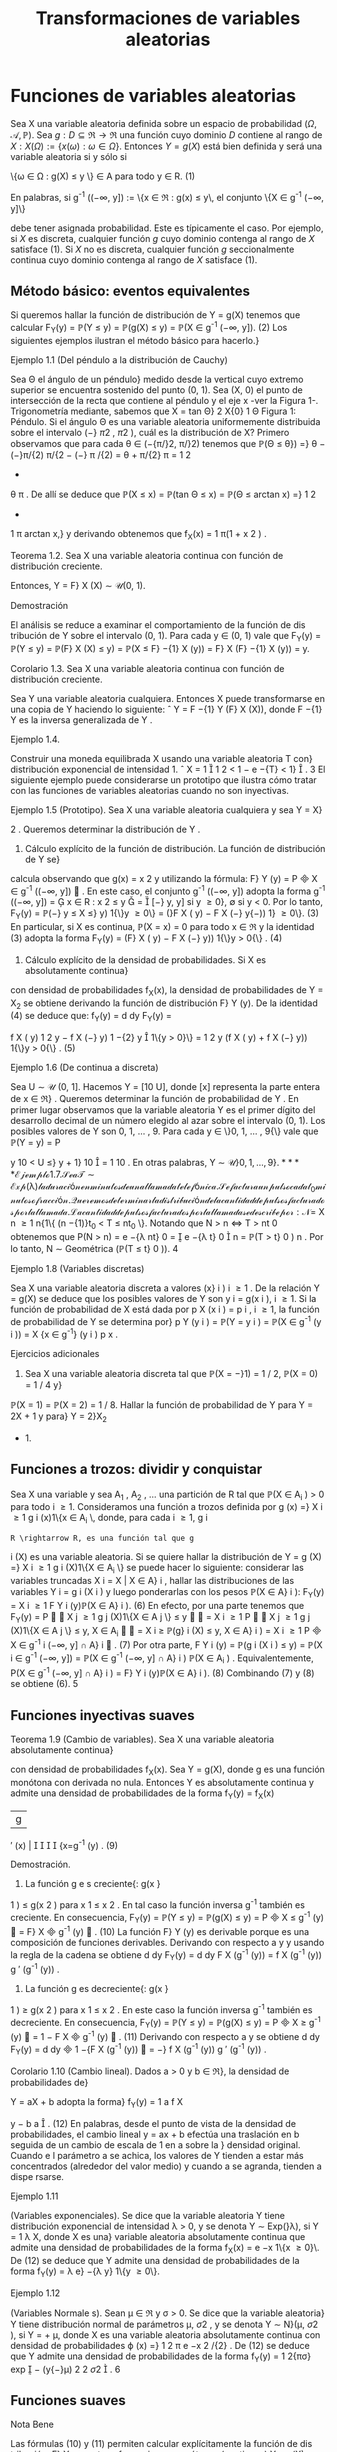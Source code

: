 #+title:Transformaciones de variables aleatorias
* Funciones de variables aleatorias
Sea X una variable aleatoria definida sobre un espacio de probabilidad
$(\Omega, \mathcal{A},\mathbb{P})$. Sea $g : D \subseteq \Re
\rightarrow \Re$ una función cuyo dominio $D$ contiene al rango de $X:
X(\Omega) := \{x(\omega) : \omega \in \Omega\}$.  Entonces $Y = g(X)$
está bien definida y será una variable aleatoria si y sólo si


\{\omega \in \Omega : g(X) \leq y \} \in A\text{ para todo } y \in R. (1)

En palabras, si g^{-1}
((−\infty, y]) := \{x \in \Re : g(x) \leq y\, el conjunto \{X \in g^{-1}
(−\infty, y]\}

debe tener asignada probabilidad. Este es típicamente el caso. Por
ejemplo, si $X$ es discreta, cualquier función $g$ cuyo dominio
contenga al rango de $X$ satisface (1). Si $X$ no es discreta,
cualquier función $g$ seccionalmente continua cuyo dominio contenga al
rango de $X$ satisface (1).
** Método básico: eventos equivalentes
Si queremos hallar la función de distribución de Y = g(X) tenemos que calcular
F_Y(y) = \mathbb{P}(Y \leq y) = \mathbb{P}(g(X) \leq y) = \mathbb{P}(X \in g^{-1}
(−\infty, y]). (2)
Los siguientes ejemplos ilustran el método básico para hacerlo.}
**** Ejemplo 1.1 (Del péndulo a la distribución de Cauchy)
Sea \Theta el ángulo de un péndulo}
medido desde la vertical cuyo extremo superior se encuentra sostenido del punto (0, 1). Sea
(X, 0) el punto de intersección de la recta que contiene al péndulo y el eje x -ver la Figura 1-.
Trigonometría mediante, sabemos que
X = tan \Theta}
2
X{0}
1
\Theta
Figura 1: Péndulo.
Si el ángulo \Theta es una variable aleatoria uniformemente distribuida sobre el intervalo (−}
\pi
2
,
\pi
2
),
cuál es la distribución de X?
Primero observamos que para cada \theta \in (−{\pi/}2, \pi/}2) tenemos que
\mathbb{P}(\Theta \leq \theta}) =}
\theta −(−}\pi/{2)
\pi/{2 − (−} \pi /{2)
=
\theta + \pi/{2}
\pi
=
1
2
+
\theta
\pi
.
De allí se deduce que
\mathbb{P}(X \leq x) = \mathbb{P}(tan \Theta \leq x) = \mathbb{P}(\Theta \leq arctan x) =}
1
2
+
1
\pi
arctan x,}
y derivando obtenemos que
f_X(x) =
1
\pi(1 + x
2
)
.
**** Teorema 1.2. Sea X una variable aleatoria continua con función de distribución creciente.
Entonces, Y = F}
X
(X) \sim \mathcal{U}(0, 1).
**** Demostración
El análisis se reduce a examinar el comportamiento de la función de dis
tribución de Y sobre el intervalo (0, 1). Para cada y \in (0, 1) vale que
F_Y(y) = \mathbb{P}(Y \leq y) = \mathbb{P}(F}
X
(X) \leq y) = \mathbb{P}(X \leq F}
−{1}
X
(y)) = F}
X
(F}
−{1}
X
(y)) = y.
**** Corolario 1.3. Sea X una variable aleatoria continua con función de distribución creciente.
Sea Y una variable aleatoria cualquiera. Entonces X puede transformarse en una copia de Y
haciendo lo siguiente:
ˆ
Y = F
−{1}
Y
(F}
X
(X)), donde F
−{1}
Y
es la inversa generalizada de Y .
**** Ejemplo 1.4.
Construir una moneda equilibrada X usando una variable aleatoria T con}
distribución exponencial de intensidad 1.
ˆ
X = 1

1
2
< 1 − e
−{T}
< 1}

.
3
El siguiente ejemplo puede considerarse un prototipo que ilustra cómo tratar con las
funciones de variables aleatorias cuando no son inyectivas.
**** Ejemplo 1.5 (Prototipo). Sea X una variable aleatoria cualquiera y sea Y = X}
2
. Queremos
determinar la distribución de Y .
1. Cálculo explícito de la función de distribución. La función de distribución de Y se}
calcula observando que g(x) = x
2
y utilizando la fórmula: F}
Y
(y) = P

X \in g^{-1}
((−\infty, y])

. En
este caso, el conjunto g^{-1}
((−\infty, y]) adopta la forma
g^{-1}
((−\infty, y]) =

x \in R : x
2
\leq y

=

[−}
\sqrt{}
y,
\sqrt{}
y] si y \geq 0},
\emptyset si y < 0.
Por lo tanto,
F_Y(y) = \mathbb{P}(−}
\sqrt{}
y \leq X \leq}
\sqrt{}
y) 1{\}y \geq 0\} = (}F
X
(
\sqrt{}
y) − F
X
(−}
\sqrt{}
y{−)) 1} \y \geq 0\}. (3)
En particular, si X es continua, \mathbb{P}(X = x) = 0 para todo x \in \Re y la identidad (3) adopta la
forma
F_Y(y) = (F}
X
(
\sqrt{}
y) − F
X
(−}
\sqrt{}
y)) 1{\}y > 0{\} . (4)
2. Cálculo explícito de la densidad de probabilidades. Si X es absolutamente continua}
con densidad de probabilidades f_X(x), la densidad de probabilidades de Y = X_2
se obtiene
derivando la función de distribución F}
Y
(y). De la identidad (4) se deduce que:
f_Y(y) =
d
dy
F_Y(y) =

f
X
(
\sqrt{}
y)
1
2
\sqrt{}
y
− f
X
(−}
\sqrt{}
y)
1
−{2}
\sqrt{}
y

1\{y > 0}\}
=
1
2
\sqrt{}
y
(f
X
(
\sqrt{}
y) + f
X
(−}
\sqrt{}
y)) 1{\}y > 0{\} . (5)
**** Ejemplo 1.6 (De continua a discreta)
Sea U \sim \mathcal{U} (0, 1]. Hacemos Y = [10 U], donde [x]
representa la parte entera de x \in \Re} . Queremos determinar la función de probabilidad de Y .
En primer lugar observamos que la variable aleatoria Y es el primer dígito del desarrollo
decimal de un número elegido al azar sobre el intervalo (0, 1). Los posibles valores de Y son
0, 1, \dots , 9. Para cada y \in \}0, 1, \dots , 9{\} vale que
\mathbb{P}(Y = y) = P

y
10
< U \leq}
y + 1}
10

=
1
10
.
En otras palabras, Y \sim \mathcal{U\}0, 1, \dots , 9{\}.
**** Ejemplo 1.7.
Sea T \sim Exp (\lambda) la duración en minutos de una llamada telefónica. Se factura}
un pulso cada t_0
minutos o fracción. Queremos determinar la distribución de la cantidad de
pulsos facturados por la llamada.
La cantidad de pulsos facturados por la llamada se describe por:
N =}
X
n \geq 1
n{1\{ (n −{1)}t_0
< T \leq nt_0
\}.
Notando que N > n \iff T > nt
0
obtenemos que
P(N > n) = e
−{\lambda nt}
0
=

e
−{\lambda t}
0

n
= \mathbb{P}(T > t}
0
)
n
.
Por lo tanto, N \sim Geométrica (\mathbb{P}(T \leq t}
0
)).
4
**** Ejemplo 1.8 (Variables discretas)
Sea X una variable aleatoria discreta a valores (x}
i
)
i \geq 1
.
De la relación Y = g(X) se deduce que los posibles valores de Y son y
i
= g(x
i
), i \geq 1. Si la
función de probabilidad de X está dada por p
X
(x
i
) = p
i
, i \geq 1, la función de probabilidad de
Y se determina por}
p
Y
(y
i
) = \mathbb{P}(Y = y
i
) = \mathbb{P}(X \in g^{-1}
(y
i
)) =
X
{x \in g^{-1}}
(y
i
)
p
x
.
**** Ejercicios adicionales
1. Sea X una variable aleatoria discreta tal que \mathbb{P}(X = −}1) = 1 / 2, \mathbb{P}(X = 0) = 1 / 4 y}
\mathbb{P}(X = 1) = \mathbb{P}(X = 2) = 1 / 8. Hallar la función de probabilidad de Y para Y = 2X + 1 y para}
Y = 2}X_2
+ 1.
** Funciones a trozos: dividir y conquistar
Sea X una variable y sea A_1
, A_2
, \dots una partición de R tal que \mathbb{P}(X \in A_i
) > 0 para todo
i \geq 1. Consideramos una función a trozos definida por
g (x) =}
X
i \geq 1
g
i
(x)1\{x \in A_i
\,
donde, para cada i \geq 1, g
i
: R \rightarrow R, es una función tal que g
i
(X) es una variable aleatoria. Si
se quiere hallar la distribución de
Y = g (X) =}
X
i \geq 1
g
i
(X)1\{X \in A_i
\}
se puede hacer lo siguiente: considerar las variables truncadas X
i
= X | X \in A}
i
, hallar las
distribuciones de las variables Y
i
= g
i
(X
i
) y luego ponderarlas con los pesos \mathbb{P}(X \in A}
i
):
F_Y(y) =
X
i \geq 1
F
Y
i
(y)\mathbb{P}(X \in A}
i
). (6)
En efecto, por una parte tenemos que
F_Y(y) = P


X
j \geq 1
g
j
(X)1\{X \in A
j
\} \leq y


=
X
i \geq 1
P


X
j \geq 1
g
j
(X)1\{X \in A
j
\} \leq y, X \in A_i


=
X
i \geq
\mathbb{P}(g}
i
(X) \leq y, X \in A}
i
) =
X
i \geq 1
P

X \in g^{-1}
i
(−\infty, y] \cap A}
i

. (7)
Por otra parte,
F
Y
i
(y) = \mathbb{P}(g
i
(X
i
) \leq y) = \mathbb{P}(X
i
\in g^{-1}
(−\infty, y]) =
\mathbb{P}(X \in g^{-1}
(−\infty, y] \cap A}
i
)
\mathbb{P}(X \in A_i
)
.
Equivalentemente,
P(X \in g^{-1}
(−\infty, y] \cap A}
i
) = F}
Y
i
(y)\mathbb{P}(X \in A}
i
). (8)
Combinando (7) y (8) se obtiene (6).
5
** Funciones inyectivas suaves
**** Teorema 1.9 (Cambio de variables). Sea X una variable aleatoria absolutamente continua}
con densidad de probabilidades f_X(x). Sea Y = g(X), donde g es una función monótona
con derivada no nula. Entonces Y es absolutamente continua y admite una densidad de
probabilidades de la forma
f_Y(y) =
f_X(x)
|g
′
(x) |




{x=g^{-1}
(y)
. (9)
**** Demostración.
1. La función g e s creciente{: g(x }
1
) \leq g(x
2
) para x
1
\leq x
2
. En tal caso la función inversa
g^{-1}
también es creciente. En consecuencia,
F_Y(y) = \mathbb{P}(Y \leq y) = \mathbb{P}(g(X) \leq y) = P

X \leq g^{-1}
(y)

= F}
X

g^{-1}
(y)

. (10)
La función F}
Y
(y) es derivable porque es una composición de funciones derivables. Derivando
con respecto a y y usando la regla de la cadena se obtiene
d
dy
F_Y(y) =
d
dy
F
X
(g^{-1}
(y)) =
f
X
(g^{-1}
(y))
g
′
(g^{-1}
(y))
.
2. La función g es decreciente{: g(x }
1
) \geq g(x
2
) para x
1
\leq x
2
. En este caso la función inversa
g^{-1}
también es decreciente. En consecuencia,
F_Y(y) = \mathbb{P}(Y \leq y) = \mathbb{P}(g(X) \leq y) = P

X \geq g^{-1}
(y)

= 1 − F
X

g^{-1}
(y)

. (11)
Derivando con respecto a y se obtiene
d
dy
F_Y(y) =
d
dy

1 −{F
X
(g^{-1}
(y))

= −}
f
X
(g^{-1}
(y))
g
′
(g^{-1}
(y))
.
**** Corolario 1.10 (Cambio lineal). Dados a > 0 y b \in \Re}, la densidad de probabilidades de}
Y = aX + b adopta la forma}
f_Y(y) =
1
a
f
X

y − b
a

. (12)
En palabras, desde el punto de vista de la densidad de probabilidades, el cambio lineal
y = ax + b efectúa una traslación en b seguida de un cambio de escala de 1 en a sobre la }
densidad original. Cuando e l parámetro a se achica, los valores de Y tienden a estar más
concentrados (alrededor del valor medio) y cuando a se agranda, tienden a dispe rsarse.
**** Ejemplo 1.11
(Variables exponenciales). Se dice que la variable aleatoria Y tiene distribución
exponencial de intensidad \lambda > 0, y se denota Y \sim Exp(}\lambda), si Y =
1
\lambda
X, donde X es una}
variable aleatoria absolutamente continua que admite una densidad de probabilidades de la
forma f_X(x) = e
−x
1\{x \geq 0}\. De (12) se deduce que Y admite una densidad de probabilidades
de la forma f_Y(y) = \lambda e}
−{\lambda y}
1\{y \geq 0\}.
**** Ejemplo 1.12
(Variables Normale s). Sean \mu \in \Re y \sigma > 0. Se dice que la variable aleatoria}
Y tiene distribución normal de parámetros \mu, \sigma
2
, y se denota Y \sim N}(\mu, \sigma
2
), si Y = \sigmaX + \mu,
donde X es una variable aleatoria absolutamente continua con densidad de probabilidades
\varphi (x) =}
1
\sqrt{}
2 \pi
e
−x
2
/{2}
. De (12) se deduce que Y admite una densidad de probabilidades de la
forma f_Y(y) =
1
\sqrt{}
2{\pi\sigma}
exp

−
(y{−}\mu)
2
2 \sigma
2

.
6
** Funciones suaves
**** Nota Bene
Las fórmulas (10) y (11) permiten calcular explícitamente la función de dis
tribución, F}
Y
, para transformaciones monótonas (continuas) Y = g(X), independientemente
de la clase de variable que sea X. ¿Qué hacer cuando la transformación g es suave pero no e s
inyectiva?
**** Ejemplo 1.13.
Sea X \sim N}(0, 1). Según la fórmula (5) la densidad de probabilidades de}
Y = X_2
es f_Y(y) =
1
2
\sqrt{}
y

\varphi (
\sqrt{}
y) + \varphi(−
\sqrt{}
y)

1\{y > 0} \, donde \varphi(x) =
1
\sqrt{}
2 \pi
e
−x
2
/{2}
. Por lo tanto,
f_Y(y) =
1
\sqrt{}
2 \pi
y
−{1 / 2}
e
−{y/{2
1\{y > 0}\}.
En otras palabras, si X \sim N}(0, 1), entonces X_2
\sim \Gamma(1 / 2, 1 / 2).
El Teorema 1.9 puede generalizarse del siguie nte modo
**** Teorema 1.14 (Cambio de variables II). Sea X una variable aleatoria absolutamente con
tinua con densidad de probabilidades f_X(x). Sea Y = g(X), donde g es una función deriv
able con derivada no nula (salvo en contables puntos). Si para cada y \in \Re}, el conjunto
g^{-1}
(y) = \{x \in \Re : g(x) = y{\} es discreto, entonces Y es absolutamente continua y admite una
función densidad de probabilidades de la forma
f_Y(y) =
X
{x \in g^{-1}}
(y)
f_X(x)
|g
′
(x) |
.
Se sobreentiende que si g^{-1}
(y) = \emptyset, f_Y(y) = 0.
**** Ejercicios adicionales
2. [James p.98] Si X tiene densidad f}
X
(x), cuál es la densidad de Y = cos X?
* Funciones de vectores aleatorios
** Método básico: eventos equivalentes
Sea X = (X_1
, \dots , X
n
) un vector aleatorio definido sobre un espacio de probabilidad
(\Omega, \mathcal{A},\mathbb{P}) y sea g : \Re
n
\rightarrow \Re una función cualquiera. Entonces, Y := g(X) será una variable
aleatoria si y solo si \{\omega \in \Omega : g(X(\omega)) \leq y\} \in A para todo y \in \Re} . La función de distribución
de Y , F}
Y
(y), se puede calc ular mediante la función de distribución de X de la siguiente
manera:
F_Y(y) = \mathbb{P}(Y \leq y) = \mathbb{P}(g(X) \leq y) = \mathbb{P}(X \in B
y
) , (13)
donde B
y
:= g^{-1}
((−\infty, y]) = \{x \in \Re}
n
: g(x) \leq y\}.
7

*** Caso bidimensional continuo
Sea (X,Y) un vector aleatorio con densidad conjunta
$f_{X,Y}(x, y)$. Cualquier función continua a valores reales g : \Re
2
\rightarrow \Re define una nueva variable
aleatoria Z := g(X,Y). La función de distribución de Z, F}
Z
(z) = \mathbb{P}(Z \leq z), se puede obtener
a partir de la densidad conjunta de X e Y de la siguiente forma:
1. Para cada z \in \Re se determina el conjunto B
z
\subset R}
2
de todos los puntos (x, y) tales que
g (x, y) \leq z.
2. Integrando la densidad conjunta f
_{X,Y}
(x, y) sobre el conjunto B
z
se obtiene la función
de distribución de Z}:
F
Z
(z) =
x
B
z
f
_{X,Y}
(x, y)dxdy. (14)
3. La densidad de Z se obtiene derivando la función de distribución respecto de z.
**** Ejemplo 2.1.
Sean X e Y dos variables aleatorias independientes cada una con distribución}
uniforme sobre el intervalo [−}1, 1]. Se quiere hallar la función de distribución y la densidad
de Z = |X − Y | .
La función de distribución de la variable Z = |X − Y | se puede obtener observando la
Figura 2.
1
1
−{1}
−{1}
y = x + z
2 − z}
y = x − z
y
x
Figura 2: La región sombreada representa los puntos del cuadrado [−}1, 1] \times [−}1, 1] tales que
|x −y| \leq z, 0 \leq z \leq 2 y su área es 4 − (2 −z)
2
= 4{z − z}
2
.
Debido a que las variables aleatorias X e Y son independientes y uniformemente dis
tribuidas obre e l intervalo [−}1, 1], tenemos que \mathbb{P}((X,Y) \in B) = área(B) / 4, para cualquier
región B contenida en el cuadrado [−}1, 1] \times [−}1, 1] para la que tenga sentido la noción
de área. En consecuencia, F}
Z
(z) = \mathbb{P}(|X − Y | \leq z) = (4{z − z}
2
) / 4 para to do z \in [0, 2].
Derivando esta última expresión respecto de z se obtiene la densidad de Z = |X − Y | :
f
Z
(z) =

2{−z}
2

1\{z \in (0, 2)\}.
8
Caso bidimensional discreto. Sea (X,Y) un vector aleatorio discreto sobre un espacio}
de probabilidad (\Omega, \mathcal{A},\mathbb{P}), con función de probabilidad conjunta p
_{X,Y}
(x, y). Sea g : \Re
2
\rightarrow
R una función cualquiera, Z := g(X,Y) es una nueva variable aleatoria, cuya función de}
probabilidad, p
Z
(z), se obtiene de la siguiente manera:
p
Z
(z) = \mathbb{P}(Z = z) = \mathbb{P}(g(X,Y) = z) =
X
(x,y)\inB}
z
p
_{X,Y}
(x, y), (15)
donde B
z
= \(x, y) \in X(\Omega) \times Y (\Omega) : g(x, y) = z{\} .
2.1.1. Suma de variables
**** Ejemplo 2.2 (Suma). Sean X, Y dos variables aleatorias con densidad conjunta f}
_{X,Y}
(x, y)
y sea Z = X + Y . Para cada z \in \Re}, B
z
= \(x, y) \in \Re}
2
: y \leq z − x{\} . Usando la fórmula (14)
se obtiene la función de distribución de Z}
F
Z
(z) =
Z
\infty
−\infty

Z
z{−}x
−\infty
f
_{X,Y}
(x, y)dy}

dx. (16)
La densidad de Z se obtiene derivando respecto de z la función de distribución F}
Z
(z)
f
Z
(z) =
d
dz
F
Z
(z) =
Z
\infty
−\infty
f
_{X,Y}
(x, z − x)dx. (17)
**** Ejemplo 2.3 (Suma de variables independientes)
Sean X, Y dos variables aleatorias contin
uas e independientes con densidad conjunta f
_{X,Y}
(x, y) = f_X(x)f_Y(y). Según la fórmula (17)
la densidad de probabilidades de la suma Z = X + Y es
f
Z
(z) =
Z
\infty
−\infty
f
_{X,Y}
(x, z − x)dx =
Z
\infty
−\infty
f_X(x)f
Y
(z − x)dx (18)
y se denomina el producto convolución, f
X
∗ f
Y
, de las densidades marginales f
X
y f
Y
.
Si las densidades marginales f_X(x) y f_Y(y) concentran la masa en [0, \infty}) la fórmula (18)
del producto convolución es un poco más sencilla:
(f
X
∗ f
Y
)(z) =
Z
\infty
0
f_X(x)f
Y
(z − x)dx =
Z
z
0
f_X(x)f
Y
(z − x)dx. (19)
**** Ejemplo 2.4 (Suma de exponenciales independientes de igual intensidad)
Sean X e Y}
variables aleatorias independientes con distribución exponencial de intensidad \lambda > 0. La
densidad de la suma X + Y es
f
X{+}Y
(z) =
Z
z
0
\lambda e
−{\lambda x}
\lambda e
z{−}x
dx = \lambda
2
ze
−{\lambda z}
. (20)
En el lado derecho de la identidad (20) se puede reconocer la densidad de la distribución
Gamma: \Gamma(2, \lambda).
9
\hypertarget{pfa}
2.1.2. Mínimo
Queremos caracterizar la función de distribución del mínimo entre dos variables aleatorias
X e Y , U := mín\{X , Y \}. En pri
mer lugar observamos que para cada u \in \Re vale que}
F
U
(u) = \mathbb{P}(U \leq u) = \mathbb{P}(mín\{X, Y \} \leq u) = 1 −\mathbb{P}(mín\{X, Y \} > u})
= 1 −\mathbb{P}(X > u, Y > u). (21)
Si (X,Y) es continuo con función de densidad conjunta f
_{X,Y}
(x, y) tenemos que
F
U
(u) = 1 −}
Z
\infty
u
Z
\infty
u
f
_{X,Y}
(x, y)dxdy. (22)
Si (X,Y) es discreto con función de probabilidad conjunta p
_{X,Y}
(x, y) tenemos que
F
U
(u) = 1 −}
X
x>u
X
y>u
p
_{X,Y}
(x, y). (23)
Si X e Y son independientes tenemos que
F
U
(u) = 1 − \mathbb{P}(X > u)\mathbb{P}(Y > u). (24)
Etcétera...
**** Ejemplo 2.5 (Mínimo de exponenciales independientes)
Sean X}
1
e X_2
variables aleatorias
exponenciales independientes de intensidades \lambda}
1
y \lambda}
2
respectivamente. De acuerdo con la
identidad (24) tenemos que la función de distribución del mínimo U = mín\{X}
1
, X_2
\} es}
F
U
(u) = (1 − e}
− \lambda
1
u
e
− \lambda
2
u
)1\{u \geq 0{\} = (1 − e}
−(\lambda }
1
+ \lambda
2
)u
)1\{u \geq 0{\. (25)
En palabras, el mínimo de dos variables exponenciales independientes es una exponencial cuya}
intensidad es la suma de las intensidades de las variables originales.
** El método del Jacobiano
**** Teorema 2.6 (Cambio de variables en la integral múltiple). Sea f : \Re
n
\rightarrow \Re una función
integrable. Sean G}
0
\subset R}
n
y G \subset \Re
n
regiones abiertas y sea h : G}
0
\rightarrow G, h = (h}
1
, \dots , h
n
)
una biyección entre G}
0
y G, cuyas componentes tienen derivadas parciales de primer orden
continuas. Esto es, pa ra todo 1 \leq i, j \leq n}, las funciones
\partial h
i
(y)
\partial y
j
son continuas. Si el Jacobiano
de h es diferente de cero en casi todo punto, entonces,
Z
A
f(x)d{x =
Z
h
−{1}
(A)
f (h(y)) | }J
h
(y)|{dy,
para todo conjunto ab ierto A \subset G, donde
J
h
(y) = det

\partial h
i
(y)
\partial y
j

i,j
!
.
10
\hypertarget{pfb}
El siguiente resultado, que caracteriza la distribución de un cambio de variables aleatorias,
es una consecuencia inmediata del Teorema 2.6.
**** Corolario 2.7. Sea X un vector aleatorio n-dimensional con función densidad de probabilidad}
f_X(x). Sean G}
0
\subset R}
n
y G \subset \Re
n
regiones abiertas y sea g : G \rightarrow G}
0
una biyección cuya función
inversa h = g^{-1}
satisface las hipótesis del Teorema 2.6. Si \mathbb{P}(X \in G) = 1, entonces, el vector
aleatorio Y = g(X) tiene función densidad de probabilidad f_Y(y) de la forma:
f_Y(y) = f
X
(g^{-1}
(y))|{J
g^{-1}
(y)|. (26)
**** Demostración
Cualquiera sea el conjunto abierto B \subset G
0
tenemos
\mathbb{P}(Y \in B}) = \mathbb{P}(g(X) \in B) = \mathbb{P}(X \in g
−{1}
(B)) =
Z
g^{-1}
(B)
f_X(x)dx.
Poniendo f = f
X
y h = g^{-1}
en el Teorema 2.6 se obtiene
Z
g^{-1}
(B)
f_X(x)dx =
Z
B
f
X
(g^{-1}
(y))|{J
g^{-1}
(y)|{dy.}
En consecuencia,
\mathbb{P}(Y \in B}) =}
Z
B
f
X
(g^{-1}
(y))|{J
g^{-1}
(y)|{dy.}
Por lo tanto, el vector aleatorio Y tiene función densidad de probabilidad de la forma f_Y(y) =
f
X
(g^{-1}
(y))|{J
g^{-1}
(y) | .
**** Nota Bene
Operativamente, la fórmula (26) para hallar la densidad conjunta de Y = g(X)
involucra los siguientes pasos: 1. Invertir las variables (i.e., despejar las x's en función de las
y{'s). 2. Calcular el Jacobiano de la inversa de g (i.e., calcular el determinante de la matriz}
formada por las derivadas parciales de las x
i
respecto de las y
j
). 3. Substituir los resultados
obtenidos en los pasos 1. y 2. en la fórmula (26). Aunque mecánico, el método del}
jacobiano es un método de naturaleza analítica muy poderoso.
**** Nota Bene
Con frecuencia es más fácil obtener el jacobiano de y en relación a x, pues Y}
es una función de X. Hay que recordar que los dos jacobianos son recíprocos y que J}
g^{-1}
(y) se
puede obtener a partir de J}
g
(x), invirtiendo este último y substituyendo x por g^{-1}
(y). Esta
regla es análoga a la regla para la derivada de una función inversa en el caso unidimensional:
dg^{-1}
(y)
dy
=
1
g
′
(x)




{x=g^{-1}
(y)
=
1
g
′
(g^{-1}
(y))
.
**** Ejemplo 2.8 (Transformaciones lineales)
Si (X}
1
, X_2
) = (aY}
1
+ bY}
2
, cY_1
+ dY}
2
). Entonces,
f
Y_1
,Y
2
(y
1
, y
2
) = |{ad − bc}|f}
X_1
,X_2
(ay}
1
+ by}
2
, cy
1
+ dy}
2
).
En general, si X = AY, donde A \in \Re
n{\times}n
es una matriz inversible, se obtiene
f_Y(y) = | det(A) | f
X
(Ay). (27)
11
\hypertarget{pfc}
**** Ejemplo 2.9 (Suma y resta de normales independientes). Sean X}
1
y X_2
dos variables al eato
rias independientes con distribuciones normales N(\mu
1
, \sigma
2
) y N(\mu
2
, \sigma
2
), respectivamente. Su
densidad conjunta es
f
X_1
,X_2
(x
1
, x
2
) =
1
2{\pi\sigma}
2
exp

−
1
2 \sigma
2

(x
1
− \mu}
1
)
2
+ (x
2
− \mu}
2
)
2


(28)
Consideramos el cambio de variables (y
1
, y
2
) = g(x
1
, x
2
) = (x
1
+ x
2
, x
1
− x
2
) cuya inversa es
(x
1
, x
2
) = g^{-1}
(y
1
, y
2
) =
1
2
(y
1
+ y
2
, y
1
− y
2
). De acuerdo con la fórmula (27) tenemos que
f
Y_1
,Y
2
(y
1
, y
2
) =
1
4{\pi\sigma}
2
exp
−
1
2 \sigma
2

y
1
+ y
2
2
− \mu}
1

2
+

y
1
− y
2
2
− \mu}
2

2
!!
\propto exp}

−
1
4 \sigma
2

y
2
1
− 2(\mu }
1
+ \mu}
2
)y
1


exp

−
1
4 \sigma
2

y
2
2
− 2(\mu }
1
− \mu}
2
)y
2


\propto exp}

−
(y
1
− (\mu }
1
+ \mu}
2
))
2
2(2 \sigma
2
)

exp

−
(y
2
− (\mu }
1
− \mu}
2
))
2
2(2 \sigma
2
)

. (29)
De la identidad (29) podemos concluir que las variables Y_1
e Y
2
son independientes y que
se distribuyen de la siguiente manera: Y_1
\sim N(\mu }
1
+ \mu}
2
, 2}\sigma
2
), Y
2
\sim N(\mu }
1
− \mu}
2
, 2}\sigma
2
). En
otras palabras, si X}
1
y X_2
son dos variables aleatorias independientes con distribuciones
normales N(\mu
1
, \sigma
2
) y N}(\mu
2
, \sigma
2
), entonces X}
1
+X_2
y X_1
−X_2
son independientes y X_1
+X_2
\sim
N(\mu }
1
+ \mu}
2
, 2}\sigma
2
) y X}
1
− X_2
\sim N(\mu }
1
− \mu}
2
, 2}\sigma
2
)
**** Nota Bene
Sean X}
1
y X_2
dos variables aleatorias independientes con distribuciones nor
males N(\mu
1
, \sigma
2
1
) y N(\mu
2
, \sigma
2
2
), respectivamente. Cálculos similares permiten deducir que X_1
+
X_2
\sim N(\mu }
1
+ \mu}
2
, \sigma
2
1
+ \sigma}
2
2
) y X}
1
− X_2
\sim N(\mu }
1
− \mu}
2
, \sigma
2
1
+ \sigma}
2
2
). Más aún, X}
1
+ X_2
y X_1
− X_2
son independientes si y solo si \sigma}
2
1
= \sigma}
2
2
.
**** Ejemplo 2.10
(Persistencia de la mala suerte). Sean X}
1
y X_2
variables aleatorias inde
pendientes con distribución común exponencial de intensidad \lambda}. Vamos a hallar la densidad
conjunta de (Y_1
, Y
2
) donde
(Y_1
, Y
2
) = (X_1
+ X_2
, X_1
/X_2
).
Para ello consideramos la transformación
g (x
1
, x
2
) = (x
1
+ x
2
, x
1
/x
2
) = (y
1
, y
2
).
La transformación inversa de g es
x
1
=
y
1
y
2
1 + y
2
, x
2
=
y
1
1 + y
2
(30)
y se obtiene resolviendo un sistema de dos ecuaciones en las variables x
1
y x
2
:

x
1
+ x
2
= y
1
x
1
/x
2
= y
2
\iff

x
1
+ x
2
= y
1
x
1
= y
2
x
2
\iff

(1 + y
2
)x
2
= y
1
x
1
= y
2
x
2
\iff
(
x
2
=
y
1
1+y
2
x
1
=
y
1
y
2
1+y
2
El Jacobiano de la transformación inversa J}
g^{-1}
(y
1
, y
2
) = det


\partial x
i
\partial y
j

i,j

es
J
g^{-1}
(y
1
, y
2
) =
\partial x
1
\partial y
1
\partial x
2
\partial y
2
−
\partial x
1
\partial y
2
\partial x
2
\partial y
1
=

y
2
1 + y
2

−y
1
(1 + y
2
)
2

−

y
1
(1 + y
2
)
2

1
1 + y
2

=
−y
1
y
2
(1 + y
2
)
3
−
y
1
(1 + y
2
)
3
= −}
y
1
(1 + y
2
)
(1 + y
2
)
3
= −}
y
1
(1 + y
2
)
2
. (31)
12
\hypertarget{pfd}
Substituyendo los resultados (30) y (31) en la fórmula (26) se obtiene:
f
Y_1
,Y
2
(y
1
, y
2
) = f
X_1
,X_2

y
1
y
2
1 + y
2
,
y
1
1 + y
2

|y
1
|
(1 + y
2
)
2
. (32)
Por hipótesis,
f
X_1
,X_2
(x
1
, x
2
) = \lambda e}
−{\lambda x}
1
1\{x}
1
> 0{\} \lambda e
−{\lambda x}
2
1\{x}
2
> 0{\} = \lambda
2
e
−{\lambda (x}
1
+x
2
)
1\{x}
1
> 0, x
2
> 0{\} . (33)
De (32) y (33) se obtiene
f
Y_1
,Y
2
(y
1
, y
2
) = \lambda}
2
e
−{\lambda y}
1
y
1
(1 + y
2
)
2
1\{y}
1
> 0, y
2
> 0{\
=

\lambda
2
y
1
e
−{\lambda y}
1
1\{y}
1
> 0{\


1
(1 + y
2
)
2
1\{y}
2
> 0{\

. (34)
De (34) se deduce que las variables Y_1
e Y
2
son independientes.
**** Nota Bene sobre la persistencia de la mala suerte. De (34) se deduce que la densidad}
del cociente Y
2
= X_1
/X_2
de dos variables exponenciales independientes de igual intensidad
es de la forma
f
Y
2
(y
2
) =
1
(1 + y
2
)
2
1\{y}
2
> 0{\} . (35)
En consecuencia, la variable Y}
2
tiene esperanza infinita. Se trata de un hecho notable que}
ofrece una explicación probabilística de un fenómeno conocido por cualquiera que haya entrado
en una fila de espera denominado la persistencia de la mala suerte}
1
¿Por qué? Supongamos que la variable X_1
representa el tiempo de espera para ser atendi
dos en la fila elegida (a la que llamaremos la fila 1) y que X_2
representa el tiempo de espera
en otra fila que estamos observando mientras esperamos ser atendidos (a la que llamaremos
la fila 2). El cociente X_1
/X_2
representa la proporción del tie mpo esperado en la fila 1 en en
relación al tiempo de espera en fila 2. Por ejemplo, X_1
/X_2
\geq 3 significa esperamos por lo}
menos el triple del tiempo que hubiésemos esperado en la otra fila.
Integrando (35) se deduce que
\mathbb{P}(Y}
2
\leq y
2
) =
Z
y
2
0
1
(1 + y)
2
dy = 1 −
1
1 + y
2
=
y
2
1 + y
2
, y
2
\geq 0}
Equivalentemente,
\mathbb{P}(Y}
2
> y
2
) =
1
1 + y
2
, y
2
\geq 0}
En particular, la probabilidad de que tengamos que esp
er ar por lo menos el triple del tiempo
que hubiésemos esperado en la otra fila es 1 / 4. Aunque de acuerdo con este modelo, en
promedio, la mitad de las veces esperamos menos tiempo que en la otra fila, en la práctica, el
fenómeno de la mala suerte se ve sobredimensionado porque no le prestamos atención a los
tiempos cortos de espera.
1
Basta elegir una fila en las múltiples cajas de un supermercado para sufrir este fenómeno y observar que
en la fila elegida el tiempo de espera es el doble o el triple que el tiempo de espera en las otras filas.
13
\hypertarget{pfe}
Para percibir qué significa el resultado E[X_1
/X_2
] = +{\infty basta simular algunos valores de
la variable X_1
/X_2
. Por ejemplo, en 10 simulaciones obtuvimos la siguiente muestra:
1.2562, 0.8942, 0.9534, 0.3596, 29.3658, 1.2641, 3.3443, 0.3452, 13.5228, 7.1701.
El lector puede extraer sus propias conclusiones.
**** Ejemplo 2.11
(Gammas y Betas). Sean X}
1
y X_2
variables aleatorias independientes con
distribuciones \Gamma(\nu
1
, \lambda) y \Gamma(\nu
2
, \lambda). Vamos a hallar la densidad conjunta de (Y}
1
, Y
2
) donde
Y_1
= X_1
+ X_2
, e Y
2
=
X_1
X_1
+ X_2
.
Para ello consideramos la transformación
g (x
1
, x
2
) =

x
1
+ x
2
,
x
1
x
1
+ x
2

= (y
1
, y
2
).
La transformación inversa de g es
x
1
= y
1
y
2
, x
2
= y
1
(1 −y}
2
). (36)
El Jacobiano de la transformación inversa es
J
g^{-1}
(y
1
, y
2
) =
\partial x
1
\partial y
1
\partial x
2
\partial y
2
−
\partial x
1
\partial y
2
\partial x
2
\partial y
1
= y
2
(−y}
1
) −y}
1
(1 −y}
2
) = −y}
1
(37)
Substituyendo los resultados (36) y (37) en la fórmula (26) se obtiene:
f
Y_1
,Y
2
(y
1
, y
2
) = f
X_1
,X_2
(y
1
y
2
, y
1
(1 −y}
2
)) |y}
1
|. (38)}
Por hipótesis,
f
X_1
,X_2
(x
1
, x
2
) = =
\lambda
\nu
1
x
\nu
1
−{1}
1
e
−{\lambda x}
1
\Gamma(\nu
1
)
1\{x}
1
> 0{\
\lambda
\nu
2
x
\nu
2
−{1}
2
e
−{\lambda x}
2
\Gamma(\nu
2
)
1\{x}
2
> 0{\
=
\lambda
\nu
1
+ \nu
2
x
\nu
1
−{1}
1
x
\nu
2
−{1}
2
e
−{\lambda (x}
1
+x
2
)
\Gamma(\nu
1
)\Gamma(\nu
2
)
1\{x}
1
> 0, x
2
> 0{\} . (39)
De (38) y (39) se obtiene
f
Y_1
,Y
2
(y
1
, y
2
) =
\lambda
\nu
1
+ \nu
2
(y
1
y
2
)
\nu
1
−{1}
(y
1
(1 −y}
2
))
\nu
2
−{1}
e
−{\lambda y}
1
\Gamma(\nu
1
)\Gamma(\nu
2
)
1\{y}
1
y
2
> 0, y
1
(1 −y}
2
) > 0{\}|y}
1
|
=
\lambda
\nu
1
+ \nu
2
y
\nu
1
+ \nu
2
−{1}
1
e
−{\lambda y}
1
\Gamma(\nu
1
+ \nu}
2
)
1\{y}
1
> 0{\
!
\times
\Gamma(\nu
1
+ \nu}
2
)y
\nu
1
−{1}
2
(1 −y}
2
)
\nu
2
−{1}
\Gamma(\nu
1
)\Gamma(\nu
2
)
1\{0 < y
2
< 1{\
!
. (40)
Por lo tanto, Y_1
e Y
2
son independientes y sus distribuciones son Y_1
\sim \Gamma(\nu }
1
+ \nu}
2
, \lambda), Y
2
\sim
\beta (\nu
1
, \nu
2
):
f
Y_1
(y
1
) =
\lambda
\nu
1
+ \nu
2
\Gamma(\nu
1
+ \nu}
2
)
y
\nu
1
+ \nu
2
−{1}
1
e
−{\lambda y}
1
1\{y}
1
> 0{\},
f
Y
2
(y
2
) =
\Gamma(\nu
1
+ \nu}
2
)
\Gamma(\nu
1
)\Gamma(\nu
2
)
y
\nu
1
−{1}
2
(1 −y}
2
)
\nu
2
−{1}
1\{0 < y
2
< 1{\} .
14
\hypertarget{pff}
**** Nota Bene
Algunos autores utilizan (y promueven!) el méto do del Jacobiano como una}
herramienta para obtener la densidad de variables aleatorias de la forma Y_1
= g
1
(X_1
, X_2
).
Hacen lo siguiente: 1. Introducen una variable auxiliar de la forma Y
2
= g
2
(X_1
, X_2
) para
obtener un cambio de variables (g
1
, g
2
) : \Re
2
\rightarrow \Re
2
. 2. Utilizan la fórmula del Jacobiano (26)
para obtener la densidad conjunta de (Y_1
, Y
2
) a partir de la densidad conjunta de (X_1
, X_2
).
3. Obtienen la densidad de Y_1
marginando (i.e., integrando la densidad conjunta de (Y_1
, Y
2
)
con respecto de y
2
). Por ejemplo,
Suma: (X}
1
, X_2
) \rightarrow (X_1
+ X_2
, X_2
) =: (Y_1
, Y
2
). En tal caso, (x
1
, x
2
) = (y
1
− y
2
, y
2
) y el
Jacobiano tiene la forma J(y
1
, y
2
) =
\partial x
1
\partial y
1
\partial x
2
\partial y
2
−
\partial x
1
\partial y
2
\partial x
2
\partial y
1
= 1. De donde se obtiene
f
Y_1
(y
1
) =
Z
R
f
X_1
,X_2
(y
1
− y
2
, y
2
)dy}
2
.
Producto: (X}
1
, X_2
) \rightarrow (X_1
X_2
, X_1
) =: (Y_1
, Y
2
). En tal caso, (x
1
, x
2
) = (y
2
, y
1
/y
2
) y el
Jacobiano tiene la forma J(y
1
, y
2
) =
\partial x
1
\partial y
1
\partial x
2
\partial y
2
−
\partial x
1
\partial y
2
\partial x
2
\partial y
1
= −}
1
y
2
. De donde se obtiene
f
Y_1
(y
1
) =
Z
R
f
X_1
,X_2
(y
2
, y
1
/y
2
) | y
2
|
−{1}
dy
2
.
Cociente: (X}
1
, X_2
) \rightarrow (X_1
/X_2
, X_2
) =: (Y_1
, Y
2
). En tal caso, (x
1
, x
2
) = (y
1
y
2
, y
2
) y el
Jacobiano tiene la forma J(y
1
, y
2
) =
\partial x
1
\partial y
1
\partial x
2
\partial y
2
−
\partial x
1
\partial y
2
\partial x
2
\partial y
1
= y
2
. De donde se obtiene
f
Y_1
(y
1
) =
Z
R
f
X_1
,X_2
(y
1
y
2
, y
2
) | y
2
|{dy}
2
.
**** Ejercicios adicionales
3. [James p.97] Si X, Y, Z tienen densidad conjunta}
f
_{X,Y},Z
(x, y, z) =
6
(1 + x + y + z)
4
1\{x > 0, y > 0, z > 0}\}.
Hallar la densidad de la variable aleatoria W = X +Y +{Z de dos maneras diferentes (método
básico y método del Jacobiano)
** Funciones k a 1
Si la función $g : \Re n \rightarrow \Re n$ no es 1 a 1 también
podemos utilizar el método del jacobiano para determinar la
distribución de $Y = g(X)$. Basta con que g sea 1 a 1 cuando se la
restringe a una de $k$ regiones abiertas disjuntas cuya unión contiene
al valor de $X$ con probabilidad 1.

Supongamos que G, G}
1
, \dots , G
k
son regiones abiertas de R}
n
tales que G}
1
, \dots G
k
son dis
juntas dos a dos y que
P
X \in}
k
[
{\ell=1}
G
\ell
!
= 1.

Supongamos además que la restricción de g a G}
\ell
, g | G}
\ell
, es una correspondencia 1 a 1 entre
G
\ell
y G, para todo \ell = 1, \dots , k y que la función inversa de g | G}
\ell
, denotada por h
(\ell)
, satisface
todas las condiciones de la función h del Teorema 2.6.
15
**** Teorema 2.12.
Bajo las condiciones enunciadas más arriba, si X tiene densidad f_X(x),
entonces Y tiene densidad
f_Y(y) =
k
X
{\ell=1}
f
X
(h
(\ell)
(y))|{J
h
(\ell)
(y)|{1}\{y \in G}\. (41)
**** Demostración
Sea B \subset G,
\mathbb{P}(Y \in B) = \mathbb{P}(g(X) \in B) =
k
X
{\ell=1}
\mathbb{P}(g(X) \in B, X \in G
\ell
) =
k
X
{\ell=1}
\mathbb{P}(X \in h
(\ell)
(B))
=
k
X
{\ell=1}
Z
h
(\ell)
(B)
f_X(x)dx = (cambio de variables en la integral)
=
k
X
{\ell=1}
Z
B
f
X
(h
(\ell)
(y))|{J
h
(\ell)
(y)|{dy =
Z
B
k
X
{\ell=1}
f
X
(h
(\ell)
(y))|{J
h
(\ell)
(y) |
!
dy.
**** Ejemplo 2.13.
Sean X e Y dos variables aleatorias independientes con distribución común}
N(0, 1). Mostrar que Z = X}
2
+Y
2
y W = X/Y son independientes y hallar sus distribuciones.
Solución. La función g : \Re}
2
\rightarrow \Re
2
, definida por g(x, y) = (x
2
+ y
2
, x/y) = (z, w), es 2 a 1.
Sean G = \(z, w) : z > 0{\, G}
1
= \(x, y) : y > 0{\, G}
2
= \(x, y) : y < 0{\}. Entonces,
las restricciones g | G}
1
y g | G}
2
son correspondencias 1 a 1 entre las regiones abiertas G}
i
y G,
i = 1, 2, y \mathbb{P}((X,Y) \in G
1
\cup G}
2
) = 1.
Tenemos que calcular los jacobianos de las funciones inversas h
(1)
y h
(2)
en G}. Para
ello calculamos los jacobianos de las restric ciones g | G}
1
y g | G}
2
, que son los re cíprocos de los
jacobianos de las inversas, y substituimos el val
or (x, y) por el valor h
(1)
(z, w) o h
(2)
(z, w).
Tenemos
J
1
(z, w) =





2x 2y
1
y
−
x
y
2





−{1}
=

−{2}

x
2
y
2
+ 1

−{1}
= −}
1
2(w
2
+ 1)
y
J
2
(z, w) = −}
1
2(w
2
+ 1)
.
Por lo tanto, la densidad de (Z, W) es
f
Z,W
(z, w) =

f (h
(1)
(z, w)) + f(h
(2)
(z, w))

1
2(w
2
+ 1)
1\(z, w) \in G\}.
Como
f (x, y) =}
1
2 \pi
e
−(x}
2
+y
2
) / 2
=
1
2 \pi
e
−{z/{2
,
tenemos
f
Z,W
(z, w) = 2

1
2 \pi
e
−{z/{2

1
2(w
2
+ 1)
1\{z > 0, w \in \Re\} =

1
2
e
−{z/{2
1\{z > 0}\}

1
\pi (w
2
+ 1)
.
Como la densidad conjunta es el producto de dos densidades, concluimos que Z y W son
independientes, Z \sim Exp(1 / 2) y W \sim Cauchy.
16
**** Ejemplo 2.14
(Mínimo y máximo). Sean X}
1
, X_2
dos variables aleatorias con densidad con
junta f
X_1
,X_2
(x
1
, x
2
). Hallar la densidad conjunta de U = mín(X_1
, X_2
) y V = máx(X_1
, X_2
).
La función g(x
1
, x
2
) = (mín(x
1
, x
2
), máx(x
1
, x
2
)), es 2 a 1.
Sean G = \(u, v) : u < v{\}, G}
1
= \(x
1
, x
2
) : x
1
< x
2
\} y G
2
= \(x
1
, x
2
) : x
2
< x
1
\}.
Las restricciones g | G}
1
(x
1
, x
2
) = (x
1
, x
2
) y g | G}
2
(x
1
, x
2
) = (x
2
, x
1
) son correspondencias 1
a 1 entre las regiones abiertas G}
i
y G, i = 1, 2; \mathbb{P}((X,Y) \in G
1
\cup G}
2
) = 1 y los jacobianos de
las funciones inversas h
(1)
y h
(2)
en G valen 1 y −}1, respectivamente. Usando la fórmula (41)
obtenemos la densidad conjunta de (U, V):
f
U,V
(u, v) = (f
X_1
,X_2
(u, v) + f
X_1
,X_2
(v, u)) 1\{u < v\}.}
**** Ejercicios adicionales
4. La distribución de (X,Y) es uniforme sobre el recinto sombreado}
−{1}
0
−{1}
1
1
Hallar la densidad conjunta de (U, V) = (| 2{Y |, |  3{X |).
5. [James p.99] Sean X}
1
, \dots , X
n
variables aleatorias independientes e idénticamente dis
tribuidas, con densidad común f . Mostrar que la densidad conjunta de
U = mín}
1{\leqi\leqn}
X
i
y V = máx
1{\leqi\leqn}
X
i
es
f
U,V
(u, v) = n(n −} 1)[F(v) − F (u)]
n{−{2
f (u) f (v)1{\}u < v{\}.
(Sugerencia. Primero hallar \mathbb{P}(u < U, V \leq v). Después, calcular las derivadas parciales
cruzadas de la distribución conjunta.)
6. [James p.99] Sean X}
1
, \dots , X
n
variables aleatorias independientes e idénticamente dis
tribuidas, con distribución uniforme sobre el intervalo [0, 1] . Sean
U = mín}
1{\leqi\leqn}
X
i
y V = máx
1{\leqi\leqn}
X
i
17
(a) Mostrar que la densidad conjunta de (U, V) es
f
U,V
(u, v) = n(n −} 1)(v − u)
n{−{2
1\{0 \leq u < v \leq 1\}.
(b) Mostrar que la densidad de W = V − U es
f
W
(w) = n(n − 1)w
n{−{2
(1 −w) 1{\}0 \leq w \leq 1{\}.
* Mínimo y máximo de dos exponenciales independientes
**** Teorema 3.1
Sean $X_1$ y $X_2$ dos variables aleatorias independientes con
distribuciones exponenciales de intensidades \lambda 1 y \lambda 2
respectivamente. Si U = mín(X_1, X_2), V = máx(X_1, X_2), W = V − U y
J = 1{\}U = X_1\} + 2{1} \{U = X} 2 \, entonces

(a) U \sim Exp (\lambda
1
+ \lambda}
2
).
(b) \mathbb{P}(J = i) = \lambda}
i
(\lambda
1
+ \lambda}
2
)
−{1}
, i = 1, 2.
(c) U y J son independientes.
(d) f
W
(w) = \mathbb{P}(J = 1)f
X_2
(w) + \mathbb{P}(J = 2)f
X_1
(w).
(e) U y W son independientes.
**** Demostración
Primero observamos que para cada u > 0 el evento \{J = 1, U > u{\} equivale}
al evento \{X}
2
\geq X_1
> u{\. En consecuencia,
\mathbb{P}(J = 1, U > u) =}
Z
\infty
u
\lambda
1
e
−{\lambda x}
1

Z
\infty
x
1
\lambda
2
e
− \lambda
2
x
2
dx
2

dx
1
=
Z
\infty
u
\lambda
1
e
−{\lambda x}
1
e
− \lambda
2
x
1
dx
1
=
\lambda
1
\lambda
1
+ \lambda}
2
Z
\infty
u
(\lambda
1
+ \lambda}
2
)e
−(\lambda }
1
+ \lambda
2
)x
1
dx
1
=

\lambda
1
\lambda
1
+ \lambda}
2

e
−(\lambda }
1
+ \lambda
2
)u
. (42)

De (42) se deducen (a), (b) y (c).  Si $g : \(u, v) : 0 < u < v{\}
\rightarrow \(u, w) : u > 0, w > 0{\}$ es la función definida por $g (
u, v) = (u, v − u)$, tenemos que (U, W) = g (U, V). La función g es
biyectiva y su inversa} $h (u, w) = (u, u + w)$ tiene jacobiano
idénticamente igual a 1. Aplicar el método del jacobiano} del
Corolario 2.7 obtenemos:

f
U,W
(u, w) = f
U,V
(u, u + w). (43)
Por el Ejemplo 2.14
sabemos que la densidad conjunta de U y V es
f
U,V
(u, v) = \lambda}
1
\lambda
2

e
−(\lambda }
1
u{+}\lambda
2
v)
+ e
−(\lambda }
1
v{+}\lambda
2
u)

1\{0 < u < v} \. (44)
18
Combinando (43) y (44) obtenemos:
f
V,W
(u, w) = \lambda}
1
\lambda
2

e
−(\lambda }
1
u{+}\lambda
2
(u+w))
+ e
−(\lambda }
1
(u+w)+ \lambda
2
u)

1\{u > 0, w > 0}\}
= \lambda}
1
\lambda
2
e
−(\lambda }
1
+ \lambda
2
)u

e
− \lambda
2
w
+ e
− \lambda
1
w

1\{u > 0, w > 0}\}
= (\lambda
1
+ \lambda}
2
)e
−(\lambda }
1
+ \lambda
2
)u
1\{u > 0}\}
\times

\lambda
1
\lambda
1
+ \lambda}
2
\lambda
2
e
− \lambda
2
w
+
\lambda
2
\lambda
1
+ \lambda}
2
\lambda
1
e
− \lambda
1
w

1\{w > 0} \. (45)
De (45) se deducen (d) y (e).
**** Ejercicios adicionales
7. Un avión tiene dos motores cada uno de los cuales funciona durante
   un tiempo exponencial de media 10 horas independientemente del
   otro. El avión se mantiene volando mientras funcione alguno de sus
   motores. Calcular la probabilidad de que el avión se mantenga
   volando durante más de cinco horas después de que dejó de funcionar
   un motor.
8. Una cueva será iluminada por dos lámparas L1 y L2 cuyas duraciones
 (en horas) son independientes y tienen distribuciones exponenciales
   de medias 8 y 10, respectivamente. Sabiendo que desde que se apagó
   una lámpara la cueva se mantuvo iluminada durante más de una hora
   calcular la probabilidad de que se haya apagado primero la lámpara
   L2.
* Funciones regulares e independencia
**** Definición 4.1
Una función g se dice regular si existen números \cdots < a
−{1}
< a
0
< a
1
< \cdots,
con a
i
\rightarrow \infty y a}
−i
\rightarrow −\infty, tales que g es continua y monótona so
bre cada intervalo (a
i
, a
{i+1}
).
**** Ejemplo 4.2
La función sen $x$ es regular; todos los polinomios son funciones
regulares. Un ejemplo de una función que no es regular es
$\textbf{1}\{x \in Q\}$.

**** Teorema 4.3
Sean $X_1, \dots , X_n$ variables aleatorias independientes. Si g
1
, \dots , g
n
son funciones regulares, entonces g
1
(X_1
), \dots , g
n
(X_n
) son variables aleatorias independientes.
**** Demostración
Para simplificar la prueba supondremos que n = 2. De la regularidad de}
las funciones g
1
y g
2
se deduce que para todo y \in \Re podemos escr
ibir
A_1
(y) := \{x : g
1
(x) \leq y\} = \cup}
i
A_1,i}
(y) y A_2
(y) := \{x : g
2
(x) \leq y\} = \cup}
i
A_2,i}
(y),
como uniones de intervalos disjuntos dos a dos. Por lo tanto,
\mathbb{P}(g}
1
(X_1
) \leq y}
1
, g
1
(X_2
) \leq y}
2
) =
X
i
X
j
\mathbb{P}(X}
1
\in A_1,i}
(y
1
), X}
2
\in A_2,i}
(y
2
))
=
X
i
X
j
\mathbb{P}(X}
1
\in A_1,i}
(y
1
))\mathbb{P}(X_2
\in A_2,i}
(y
2
))
=
X
i
\mathbb{P}(X}
1
\in A_1,i}
(y
1
))
X
j
\mathbb{P}(X}
2
\in A_2,i}
(y
2
))
= \mathbb{P}(g
1
(X_1
) \leq y}
1
)\mathbb{P}(g
2
(X_2
) \leq y}
2
).
19
En rigor de verdad, vale un resultado mucho más general.
**** Teorema 4.4
Si para 1 \leq i \leq n, 1 \leq j \leq m
i
, X
i,j
son independientes y f
i
: \Re
m
i
\rightarrow \Re son
medibles entonces f
i
(X
i,{1}
, \dots , X
i,m
i
) son independientes.
**** Demostración
Durrett(1996), p.25-27.

Un caso concreto que usaremos permanentemente al estudiar sumas es el siguiente: si
X_1
, \dots , X
n
son independientes, entonces X = X_1
+ \cdots + X
n{−{1
y X
n
son independientes.
**** Ejercicios adicionales
9. (Fragmentaciones aleatorias.) Si $U_1, \dots , U_n$ son
   independientes con distribución común
U(0, 1), entonces

−{log}
n
Y
{i=1}
U
i
\sim \Gamma(n, 1).

10. Una varilla de 1 metro de longitud es sometida a un proceso de
    fragmentación aleatoria. En la primera fase se elige un punto al
    azar de la misma y se la divide por el punto elegido en dos
    varillas de longitudes L

1
y L
2
. En la segunda fase se elige un punto al azar de la varilla
de longitud L
1
y se la divide por el punto elegido en dos varillas de longitudes L}
1, 1
y L}
1, 2
.
Calcular la probabilidad de que L}
1, 1
sea mayor que 25 centímetros.
* Bibliografía consultada
Para redactar estas notas se consultaron los siguientes libros:
1. Durrett R.:Probability. Theory and Examples. Duxbury Press,
   Belmont. (1996).
2. Feller, W.: An introduction to Probability Theory and Its
   Applications. Vol. 2. John Wiley & Sons, New York. (1971).
3. James, B. R.: probabilidade: um curso em nível intermediario. IMPA,
   Rio de Janeiro. (2002).
4. Meester, R.: A Natural Introduction to Probability
   Theory. Birkhauser, Berlin. (2008).
5. Meyer, P. L.: Introductory Probability and Statistical
   Applications. Addison-Wesley, Massachusetts. (1972).
6. Ross, S.: Introduction to Probability Models. Academic Press, San
   Diego. (2007)
7. Soong, T. T.: Fundamentals of Probability and Statistics for
   Engineers. John Wiley & Sons Ltd. (2004).

